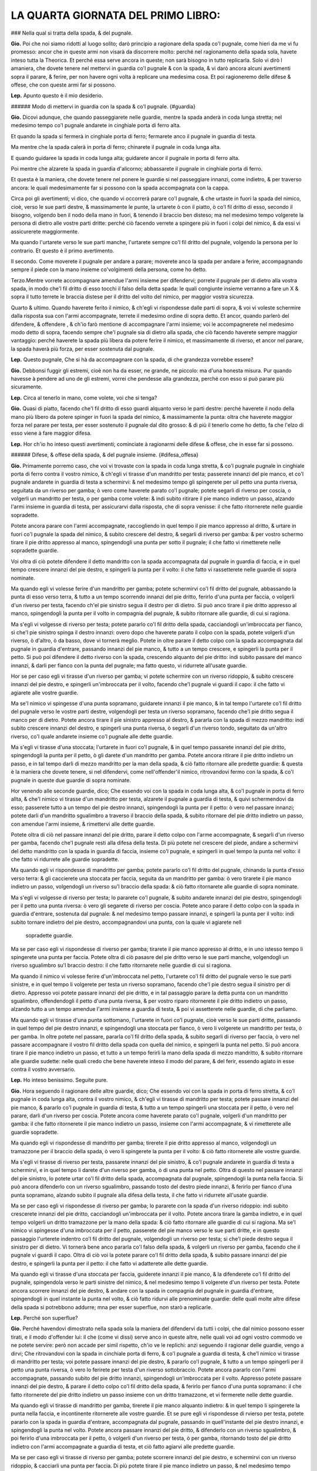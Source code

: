 LA QUARTA GIORNATA DEL PRIMO LIBRO:
----------------------------

### Nella qual si tratta della spada, & del pugnale.

**Gio.** Poi che noi siamo ridotti al luogo solito; darò principio a ragionare
della spada co'l pugnale, come hieri da me vi fu promesso: ancor che in queste
armi non visarà da discorrere molto: perché nel ragionamento della spada sola,
havete inteso tutta la Theorica. Et perché essa serve ancora in queste; non sarà
bisogno in tutto replicarla. Solo vi dirò l amaniera, che dovete tenere nel
mettervi in guardia co'l pugnale & con la spada, & vi darò ancora alcuni
avertimenti sopra il parare, & ferire, per non havere ogni volta à replicare una
medesima cosa. Et poi ragioneremo delle difese & offese, che con queste armi far
si possono.

**Lep.** Apunto questo è il mio desiderio.

###### Modo di mettervi in guardia con la spada & co'l pugnale. {#guardia}

**Gio.** Dicovi adunque, che quando passeggiarete nelle guardie, mentre la spada
anderà in coda lunga stretta; nel medesimo tempo co'l pugnale andarete in
cinghiale porta di ferro alta.

Et quando la spada si fermerà in cinghiale porta di ferro; fermarete anco il
pugnale in guardia di testa. 

Ma mentre che la spada calerà in porta di ferro; chinarete il pugnale in coda
lunga alta.

E quando guidaree la spada in coda lunga alta; guidarete ancor il pugnale in
porta di ferro alta.

Poi mentre che alzarete la spada in guardia d'alicorno; abbassarete il pugnale
in cinghiale porta di ferro. 

Et questa è la maniera, che dovete tenere nel ponere le guardie si nel
passeggiare innanzi, come indietro, & per traverso ancora: le quali
medesimamente far si possono con la spada accompagnata con la cappa.

Circa poi gli avertimenti; vi dico, che quando vi occorrerà parare co'l pugnale,
& che urtaste in fuori la spada del nimico, cioè, verso le sue parti destre, &
massimamente le punte, la urtarete ò con il piatto, ò co'l fil dritto di esso,
secondo il bisogno, volgendo ben il nodo della mano in fuori, & tenendo il
braccio ben disteso; ma nel medesimo tempo volgerete la persona di dietro alle
vostre parti dritte: perché ciò facendo verrete a spingere più in fuori i colpi
del nimico, & da essi vi assicurerete maggiormente.

Ma quando l'urtarete verso le sue parti manche, l'urtarete sempre co'l fil
dritto del pugnale, volgendo la persona per lo contrario. Et questo è il primo
avertimento.

Il secondo. Come moverete il pugnale per andare a parare; moverete anco la spada
per andare a ferire, accompagnando  sempre il piede con la mano insieme
co'volgimenti della persona, come ho detto.

Terzo.Mentre vorrete accompagnare amendue l'armi insieme per difendervi; porrete
il pugnale per di dietro alla vostra spada, in modo che'l fil dritto di esso
tocchi il falso della detta spada: le quali congiunte insieme verranno a fare un
X & sopra il tutto terrete le braccia distese per il dritto del volto del
nimico, per maggior vostra sicurezza.

Quarto & ultimo. Quando haverete ferito il nimico, & ch'egli vi rispondesse
dalle parti di sopra, & voi vi voleste schermire dalla risposta sua con l'armi
accompagnate, terrete il medesimo ordine di sopra detto. Et ancor, quando
parlerò del difendere, & offendere , & ch'io farò mentione di accompagnare
l'armi insieme; voi le accompagnerete nel medesimo modo detto di sopra, facendo
sempre che'l pugnale sia di dietro alla spada, che ciò facendo haverete sempre
maggior vantaggio: perché haverete la spada più libera da potere ferire il
nimico, et massimamente di riverso, et ancor nel parare, la spada haverà più
forza, per esser sostenuta dal pugnale.

**Lep.** Questo pugnale, Che si hà da accompagnare con la spada, di che
grandezza vorrebbe essere?

**Gio.** Debbonsi fuggir gli estremi, cioè non ha da esser, ne grande, ne
piccolo: ma d'una honesta misura. Pur quando havesse à pendere ad uno de gli
estremi, vorrei che pendesse alla grandezza, perché con esso si può parare più
sicuramente.

**Lep.** Circa al tenerlo in mano, come volete, voi che si tenga?

**Gio.** Quasi di piatto, facendo che'l fil dritto di esso guardi alquanto verso
le parti destre: perché haverete il nodo della mano più libero da potere spinger
in fuori la spada del nimico, & massimamente la punta: oltra che haverete
maggior forza nel parare per testa, per esser sostenuto il pugnale dal dito
grosso: & di più il tenerlo come ho detto, fa che l'elzo di esso viene à fare
maggior difesa.

**Lep.** Hor ch'io ho inteso questi avertimenti; cominciate à ragionarmi delle
difese & offese, che in esse far si possono.

###### Difese, & offese della spada, & del pugnale insieme. {#difesa_offesa}

**Gio.** Primamente porremo caso, che voi vi trovaste con la spada in coda lunga
stretta, & co'l pugnale pugnale in cinghiale porta di ferro contra il vostro
nimico, & ch'egli vi tirasse d'un mandritto per testa; passerete innanzi del pie
manco, et co'l pugnale andarete in guardia di testa a schermirvi: & nel medesimo
tempo gli spingerete per uil petto una punta riversa, seguitata da un riverso
per gamba; ò vero come haverete parato co'l pugnale; potete segarli di riverso
per coscia, o volgerli un mandritto per testa, o per gamba come volete: & indi
subito ritirare il pie manco indietro un passo, alzando l'armi insieme in
guardia di testa, per assicurarvi dalla risposta, che di sopra venisse: il che
fatto ritornerete nelle guardie sopradette.

Potete ancora parare con l'armi accompagnate, raccogliendo in quel tempo il pie
manco appresso al dritto, & urtare in fuori co'l pugnale la spada del nimico, &
subito crescere del destro, & segarli di riverso per gamba: & per vostro schermo
tirare il pie dritto appresso al manco, spingendogli una punta per sotto il
pugnale; il che fatto vi rimetterete nelle sopradette guardie.

Voi oltra di ciò potete difendere il detto mandritto con la spada accompagnata
dal pugnale in guardia di faccia, e in quel tempo crescere innanzi del pie
destro, e spingerli la punta per il volto: il che fatto vi rassetterete nelle
guardie di sopra nominate.

Ma quando egli vi volesse ferire d'un mandritto per gamba; potete schermirvi
co'l fil dritto del pugnale, abbassando la punta di esso verso terra, & tutto a
un tempo scorrendo innanzi del pie dritto, ferirlo d'una punta per faccia, o
volgerli d'un riverso per testa, facendo ch'el pie sinistro segua il destro per
di dietro. Si può anco tirare il pie dritto appresso al manco, spingendogli la
punta per il volto in compagnia del pugnale, & subito ritornare alle guardie, di
cui si ragiona.

Ma s'egli vi volgesse di riverso per testa; potete pararlo co'l fil dritto della
spada, cacciandogli un'imbroccata per fianco, sì che'l pie sinistro spinga il
destro innanzi: overo dopo che haverete parato il colpo con la spada, potete
volgerli d'un riverso, ò d'altro, ò da basso, dove vi tornerà meglio. Potete in
oltre parare il detto colpo con la spada accompagnata dal pugnale in guardia
d'entrare, passando innanzi del pie manco, & tutto a un tempo crescere, e
spingerli la punta per il petto. Si può poi difendere il detto riverso con la
spada, crescendo alquanto del pie dritto: indi subito passare del manco innanzi,
& darli per fianco con la punta del pugnale; ma fatto questo, vi ridurrete
all'usate guardie.

Hor se per caso egli vi tirasse d'un riverso per gamba; vi potete schermire con
un riverso ridoppio, & subito crescere innanzi del pie destro, e spingerli
un'imbroccata per il volto, facendo che'l pugnale vi guardi il capo: il che
fatto vi agiarete alle vostre guardie.

Ma se'l nimico vi spingesse d'una punta sopramano, guidarete innanzi il pie
manco, & in tal tempo l'urtarete co'l fil dritto del pugnale verso le vostre
parti destre, volgendogli per testa un riverso sopramano, facendo che'l pie
dritto segua il manco per di dietro. Potete ancora tirare il pie sinistro
appresso al destro, & pararla con la spada di mezzo mandritto: indi subito
crescere innanzi del destro, e spingerli una punta riversa, ò segarli d'un
riverso tondo, seguitato da un'altro riverso, co'l quale andarete insieme co'l
pugnale alle dette guardie.

Ma s'egli vi tirasse d'una stoccata; l'urtarete in fuori co'l pugnale, & in quel
tempo passarete innanzi del pie dritto, spingendogli la punta per il petto, ò
gli darete d'un mandritto per gamba. Potete ancora ritirare il pie dritto
indietro un passo, e in tal tempo darli di mezzo mandritto per la man della
spada, & ciò fatto ritornare alle predette guardie: & questa è la maniera che
dovete tenere, si nel difendervi, come nell'offender'il nimico, ritrovandovi
fermo con la spada, & co'l pugnale in queste due guardie di sopra nominate.

Hor venendo alle seconde guardie, dico; Che essendo voi con la spada in coda
lunga alta, & co'l pugnale in porta di ferro allta, & che'l nimico vi tirasse
d'un mandritto per testa, alzarete il pugnale a guardia di testa, & quivi
schermendovi da esso; passerete tutto a un tempo del pie destro innanzi,
spingendogli la punta per il petto: ò vero nel passare innanzi; potete darli
d'un mandritto sgualimbro a traverso il braccio della spada, & subito ritornare
del pie dritto indietro un passo, con amendue l'armi insieme, & rimettervi alle
dette guardie.

Potete oltra di ciò nel passare innanzi del pie dritto, parare il detto colpo
con l'arme accompagnate, & segarli d'un riverso per gamba, facendo che'l pugnale
resti alla difesa della testa. Di più potete nel crescere del piede, andare a
schermirvi del detto mandritto con la spada in guardia di faccia, insieme co'l
pugnale, e spingerli in quel tempo la punta nel volto: il che fatto vi ridurrete
alle guardie sopradette.

Ma quando egli vi rispondesse di mandritto per gamba; potete pararlo co'l fil
dritto del pugnale, chinando la punta d'esso verso terra: & gli caccierete una
stoccata per faccia, seguita da un mandritto per gamba: ò vero tirarete il pie
manco indietro un passo, volgendogli un riverso su'l braccio della spada: & ciò
fatto ritornarete alle guardie di sopra nominate.

Ma s'egli vi volgesse di riverso per testa; lo pararete co'l pugnale, & subito
andarete innanzi del pie destro, spingendogli per il petto una punta riversa: ò
vero gli segarete di riverso per coscia. Potete anco parare il detto colpo con
la spada in guardia d'entrare, sostenuta dal pugnale: & nel medesimo tempo
passare innanzi, e spingerli la punta per il volto: indi subito tornare indietro
del pie destro, accompagnandovi una punta, con la quale vi agiarete nell
 sopradette guardie.

Ma se per caso egli vi rispondesse di riverso per gamba; tirarete il pie manco
appresso al dritto, e in uno istesso tempo li spingerete una punta per faccia.
Potete oltra di ciò pasasre del pie dritto verso le sue parti manche,
volgendogli un riverso sgualimbro su'l braccio destro: il che fatto ritornarete
nelle guardie di cui si ragiona.

Ma quando il nimico vi volesse ferire d'un'imbroccata nel petto, l'urtarete co'l
fil dritto del pugnale verso le sue parti sinistre, e in quel tempo li volgerete
per testa un riverso sopramano, facendo che'l pie destro segua il sinistro per
di dietro. Appresso voi potete passare innanzi del pie dritto, e in tal
passaggio parare la detta punta con un mandritto sgualimbro, offendendogli il
petto d'una punta riversa, & per vostro riparo ritornerete il pie dritto
indietro un passo, alzando tutto a un tempo amendue l'armi insieme a guardia di
testa, & poi vi assetterete nelle guardie, di che parliamo.

Ma quando egli vi tirasse d'una punta sottomano, l'urtarete in fuori co'l
pugnale, cioè verso le sue parti dritte, passando in quel tempo del pie destro
innanzi, e spingendogli una stoccata per fianco, ò vero li volgerete un
mandritto per testa, ò per gamba. In oltre potete nel passare, pararla co'l fil
dritto della spada, & subito segarli di riverso per faccia, ò vero nel passare
accompagnare il vostro fil dritto della spada con quella del nimico, e spingerli
la punta nel petto. Si può ancora tirare il pie manco indietro un passo, et
tutto a un tempo ferirli la mano della spada di mezzo mandritto, & subito
ritornare alle guardie sudette: nelle quali credo che bene haverete inteso il
modo del parare, & del ferir, essendo agiato in esse contra il vostro
avversario.

**Lep.** Ho inteso benissimo. Seguite pure.

**Gio.** Hora seguendo il ragionare delle altre guardie, dico; Che essendo voi
con la spada in porta di ferro stretta, & co'l pugnale in coda lunga alta,
contra il vostro nimico, & ch'egli vi tirasse di mandritto per testa; potete
passare innanzi del pie manco, & pararlo co'l pugnale in guardia di testa, &
tutto a un tempo spingerli una stoccata per il petto, ò vero nel parare, darli
d'un riverso per coscia. Potete ancora come haverete parato co'l pugnale,
volgerli d'un mandritto per gamba: il che fatto ritornerete il pie manco
indietro un passo, insieme con l'armi accompagnate, & vi rimetterete alle
guardie sopradette.

Ma quando egli vi rispondesse di mandritto per gamba; tirerete il pie dritto
appresso al manco, volgendogli un tramazzone per il braccio della spada, ò vero
li spingerete la punta per il volto: & ciò fatto ritornerete alle vostre
guardie.

Ma s'egli vi tirasse di riverso per testa, passarete innanzi del pie sinistro, &
co'l pugnale andarete in guardia di testa a schermirvi, e in quel tempo li
darete d'un riverso per gamba, ò di una punta nel petto. Oltra di questo nel
passare innanzi del pie sinistro, lo potete urtar co'l fil dritto della spada,
accompagnata dal pugnale, spingendogli la punta nella faccia. Si può ancora
difenderlo con un riverso sgualimbro, passando tosto del destro piede innanzi, &
ferirlo per fianco d'una punta sopramano, alzando subito il pugnale alla difesa
della testa, il che fatto vi ridurrete all'usate guardie.

Ma se per caso egli vi rispondesse di riverso per gamba; lo pararete con la
spada d'un riverso ridoppio: indi subito crescerete innanzi del pie dritto,
cacciandogli un'imbroccata per il volto. Potete ancora tirare la gamba indietro,
e in quel tempo volgerli un dritto tramazzone per la mano della spada: & ciò
fatto ritornare alle guardie di cui si ragiona. Ma se'l nimico vi spingesse
d'una imbroccata per il petto, passerete del pie manco verso le sue parti
dritte, e in questo passaggio l'urterete indentro co'l fil dritto del pugnale,
volgendogli un riverso per testa; si che'l piede destro segua il sinistro per di
dietro. Vi tornerà bene anco pararla co'l falso della spada, & volgerli un
riverso per gamba, facendo che il pugnale vi guardi il capo. Oltra di ciò voi la
potete parare co'l fil dritto della spada, & subito passare innanzi del pie
destro, e spingerli la punta per il petto: il che fatto vi adatterete alle dette
guardie.

Ma quando egli vi tirasse d'una stoccata per faccia, guiderete innanzi il pie
manco, & la difenderete co'l fil dritto del pugnale, spingendola verso le parti
sinistre del nimico, & nel medesimo tempo li volgerete d'un riverso per testa.
Potete ancora scorrere innanzi del pie destro, & andare con la spada in
compagnia del pugnale in guardia d'entrare, spingendogli in quel instante la
punta nel volto, & ciò fatto ridurvi alle prenominate guardie: delle quali molte
altre difese della spada si potrebbono addurre; mna per esser superflue, non
starò a replicarle.

**Lep.** Perché son superflue?

**Gio.** Perché havendovi dimostrato nella spada sola la maniera del difendervi
da tutti i colpi, che dal nimico possono esser tirati, e il modo d'offender lui:
il che \(come vi dissi\) serve anco in queste altre, nelle quali voi ad ogni
vostro commodo ve ne potete servire: però non accade per simil rispetto, ch'io
ve le replichi: anzi seguendo il ragionar delle guardie, vengo a dirvi; Che
ritrovandovi con la spada in cinchiale porta di ferro, & co'l pugnale a guardia
di testa, & che'l nimico vi tirasse di mandritto per testa; voi potete passare
innanzi del pie destro, & pararlo co'l pugnale, & tutto a un tempo spingerli per
il petto una punta riversa, ò vero lo ferirete per testa d'un riverso
sottobraccio. Potete ancora pararlo con l'armi accompagnate, passando subito del
pie dritto innanzi, spingendogli un'imbroccata per il volto. Appresso potete
passare innanzi del pie destro, & parare il detto colpo co'l fil dritto della
spada, & ferirlo per fianco d'una punta sopramano: il che fatto ritornerete del
pie dritto indietro un passo insieme con un dritto tramazzone, et vi fermerete
nelle dette guardie.

Ma quando egli vi tirasse di mandritto per gamba, tirerete il pie manco alquanto
indietro: & in quel tempo li spingerete la punta nella faccia, e incontinente
ritornerete alle vostre guardie. Et se pure egli vi rispondesse di rvierso per
testa, potete pararlo con la spada in guardia d'entrare, accompagnata dal
pugnale, passando in quell'instante del pie destro innanzi, e spingendogli la
punta nel volto. Potete ancora passare innanzi del pie dritto, & difenderlo con
un riverso sgualimbro, & poi ferirlo d'una imbroccata per il petto, ò volgerli
d'un riverso per testa, ò per gamba, ritornando tosto del pie dritto indietro
con l'armi accompagnate a guardia di testa, et ciò fatto agiarvi alle predette
guardie.

Ma se per caso egli vi tirasse di riverso per gamba; potete scorrere innanzi del
pie destro, e schermirvi con un riverso ridoppio, & cacciarli una punta per
faccia. Di più potete tirare il pie manco indietro un passo, & nel medesimo
tempo volgerli un tramazzone su'l braccio della spada: il che fatto
v'assetterete nelle predette guardie.

Ma quando il nimico vi spingesse per il petto d'una punta sopramano, l'urterete
co'l fil dritto del pugnale verso le sue parti manche senza passeggiamento
alcuno, volgendogli tutto a un tempo per testa un riverso sopramano, facendo
che'l pie dritto segua il manco per di dietro. Si può anco pararla co'l falso
della spada, e in un tempo stesso passare innanzi del pie destro, volgendoli un
riverso per gamba: & ciò fatto ritornare il pie destro indietro un passo insieme
con una punta accompagnata dal pugnale, con la quale vi ridurrete alle guardie
di cui si ragiona.

Ma s'egli vi spingesse una stoccata per faccia; la schiferete co'l fil dritto
della spada, passando del pie destro innanzi, spingendogli la punta per il
petto, ò vero subito c'haverete parato, li volgerete di riverso per gamba. Si
potrà etiamdio nel passare del piede, porre il forte del fil dritto della vostra
spada, accompagnata dal pugnale nella detta stoccata, e spingerli tutto a un
tempo la punta nella faccia. Di più si può pararla co'l pugnale, & segarli di
riverso per coscia, & subito ritornare alle usate guardie. Et questi sono gli
schermi, che far si possono, ritrovandovi in queste guardie, di che v'habbiamo
hora parlato.

Ci resta al presente da ragionare della guardia d'alicorno co'l destro piede
innanzi: nella quale essendo fermo con la spada, & co'l pugnale in cinghiale
porta di ferro, & che'l vostro nimico vi volesse ferire d'un mandritto per
testa; potete passare innanzi del pie manco, & alzare il pugnale in guardia di
testa, co'l quale vi schermirete da esso: ma nel medesimo tempo gli volgerete un
mandritto per testa, ò per gamba, ò vero gli spingerete la punta per il petto.
Si può ancora mentre ch'egli tira il detto mandritto, passare innanzi del pie
destro, & darli d'un mandritto sgualimbro per la mano della spada: ma ciò fatto
vi rimetterete alle guardie sopradette.

Et quando pure egli vi tirasse di mandritto per gamba; tirarete il pie destro
indietro un passo, spingendoli un'imbroccata per il volto, ò vero li volgerete
un mandritto al destro braccio: il che fatto vi ridurrete alle vostre guardie.

Ma s'egli vi rispondesse di riverso per testa, tirerete il pie manco dietro al
dritto, e in tal tempo vi schermirete con la spada nella medesima guardia: indi
subito crescerete innanzi del pie dritto, spingendogli la punta per il petto, &
facendo che'l pugnale si trovi alla difesa della testa. Potete ancora passare
innanzi del pie manco, & pararlo co'l pugnale, & subito ferirlo d'un mandritto
per gamba: il che fatto, ritornerete alle guardie di cui si ragiona.

Ma se'l nimico vi volgesse di riverso per gamba, tirerete il pie dritto
indietro, cacciandogli un'imbroccata per faccia, ò vero li volgerete d'un
mandritto per la mano della spada: & ciò fatto ritornerete alle usate guardie
dette.

Ma quando egli vi spingesse d'una punta sopramano; la potete parare con mezzo
mandritto, & subito segarli d'un riverso tondo, facendo che'l pie manco spinga
il destro innanzi: dopo che vi ridurrete similmente alle dette guardie.

Ma s'egli vi tirasse d'una stoccata per faccia, l'urtarete co'l pugnale verso le
sue parti destre, tirando in quel tempo il pie manco appresso al dritto, &
subito crescerete del dritto innanzi, spingendogli la punta per fianc: ò vero li
volgerete d'un mandritto per gamba. Si può appresso pararla con mezzo mandritto
sgualimbro, & ferirlo nel petto d'una punta riversa: & dopo questo ritornare
alle sopradette guardie.

**Lep.** Questa guardia d'alicorno, non si può ancor fare co'l manco piede
innanzi?

**Gio.** Si può: perché la denominazione non si prende da'piedi, ma
dall'agitatione della spada.

**Lep.** Havrei ancor caro d'intendere gli schermi, che si ponno fare, quando io
mi ritrovassi in detta guardia co'l pie manco innanzi.

**Gio.** Ve li dirò volentieri. Ogni volta dunque che vi troverete con la spada
in detta guardia, & co'l pugnale in porta di ferro alta contra il vostro nimico,
& ch'egli vi tirasse di mandritto per testa; potete urtarlo in fuori co'l
pugnale, & subito passare innanzi del pie destro, e spingerli una imbroccata per
il petto, ò vero darli d'un mandritto per testa, ò per gamba: & ciò fatto
ritornare alle guardie sopradette.

Ma quando egli vi rispondesse d'un mandritto per gamba; lo pararete co'l
pugnale, chinando la punta di esso verso terra: indi subito crescerete innanzi
del pie dritto, cacciandoli per il volto una punta sopramano: & poi ridurvi
all'istesse guardie.

Ma quando il nimico vi spingesse un'imbroccata per il volto; l'urtarete in fuori
co'l pugnale, e in tal tempo passerete del pie destro verso le sue parti manche,
& lo ferirete d'una simil punta per fianco, facendo che'l pie manco segua il
destro: ò vero nel passare del piede, potete volgerli un mandritto per gamba. Vi
sarà etiamdio commodo urtarla co'l pugnale verso le sue parti sinistre, e in un
medesimo tempo spingerli la punta nel volto, ò volgerli per testa d'un riverso
sopramano, si che'l pie destro segua il sinistro per di dietro: & ciò fatto
ritornare del piede all'indietro insieme con un riverso di sotto in sù: il quale
si fermerà nelle guardie sopradette.

Ma s'egli vi tirasse d'una stoccata per faccia; la pararete in fuori co'l piatto
del pugnale, e in tal tempo crescerete innanzi del pie destro, spingendogli
un'imbroccata per il petto, ò li darete d'un mandritto per testa, ò per gamba.
Potete ancora come vedrete venir quella punta; passare del pie dritto verso le
parti manche del nimico, e spingerli per fianco una punta sopramano: & per
vostro schermo tornare del pie destro indietro un passo, accompagnato da una
stoccata per sotto il pugnale, & agiarvi nelle guardie di cui si ragiona: delle
quali haverete inteso la maniera dello schermirvi da'mandritti riversi, & dalle
punte si da alto, come da basso, ritrovandovi con la spada & co'l pugnale in
qual si voglia guadie di sopra nominate. Et perché hò sempre tenuto una regola
ferma nel ragionare di esse, hor ne voglio ragionare variatamente.

**Lep.** Questo ancora mi sarà sommamente caro.

**Gio.** Ritrovandovi dunque con la spada in coda lunga stretta, & co'l pugnale
in cinghiale porta di ferro, & che'l nimico vi spingesse per faccia una punta
riversa, per darvi d'un riverso per gamba, dalla detta punta vi difenderete co'l
falso della spada. Ma quando egli volgerà il riverso; voi subito tirerete il pie
destro indietro un passo, e in quel tempo li volgerete un dritto tramazzone al
braccio della spada, il quale calerà in cinghiale porta di ferro, & co'l pugnale
anderete in guardia di testa.

Hor se'l nimico vi rispondesse d'una stoccata per faccia, per darvi d'un
mandritto per testa; la pararete co'l fil dritto della spada; ma nel volgervi
del mandritto, voi tosto guidarete innanzi il pie destro, & tutto a un tempo
andarete con la spada in guardia, spingendogli la punta per il volto,
accompagnata da un dritto tramazzone: co'l quale vi fermerete in porta di ferro
stretta, & co'l pugnale in coda lunga alta.

Ma s'egli vi fingesse d'un riverso per testa, per cagion di ferirvi d'un simil
per gamba; al primo alzerete la spada a guardia di testa; ma nel volgervi il
secondo: tirerete il pie dritto un passo, e in uno stesso tempo li datete\[sic\]
d'un riverso su'l destro braccio: & così la spada resterà in coda lunga alta, &
il pugnale in porta di ferro.

Hor s'egli vi tirasse di mandritto per testa, ò per gamba; ma poniamo per testa:
andarete co'l pugnale in guardia di testa a schermirvi, passando tosto del pie
destro innanzi, spingendogli una stoccata per il petto. Et quando egli lo
tirasse per gamba, lo pararete co'l fil dritto del pugnale, chinando la punta di
esso verso terra, e in quel instante passerete innanzi del pie destro, dandogli
d'un mandritto per testa, ò per gamba, il quale sarà seguitato da un riverso
ridoppio: & così andarete con esso in guardia d'alicorno, & il pugnale resterà
in cinghiale porta di ferro.

Ma quando egli accennasse di darvi nel volto d'una punta in falso per ferirvi
d'un mandritto per gamba; vi assicurerete dalla detta punta co'l pugnale, senza
mover piedi. Et se pur vorrà ferirvi del mandritto; voi subito tirerete il pie
destro indietro un passo, e in uno stesso tempo li volgerete un mandritto al
braccio della spada, accompagnato da un riverso di sotto in sù, co'l quale vi
ridurrete in guardia d'alicorno, co'l manco piede iananzi\[sic\], & co'l pugnale
in porta di ferro alta.

Hor se'l nimico vi rispondesse di mandritto, ò riverso, ò di punta; potete
parare co'l pugnale, & indi subito crescere innanzi del pie destro verso le sue
parti sinistre, e spingerli la punta per il petto: & con questo farò fine al
variare delle guardie, nelle quali vi ho dimostrato quel che si potrà fare. 

Ben'è vero, che se ne potrebbe parlare più diffusamente; ma noi studiando alla
brevità, resteremo per hora di più ragionarne, massimamente, ch'io voglio
dimostrarvi la maniera, c'havete a tenere nel provocare il nimico, & ferirlo
ancora, quando egli non volesse tirare, accioché venendovi l'occasione ve ne
possiate servire.

**Lep.** Me ne farete piacere.

###### Modo di provocare & ferire il nimico, che non voglia tirare. {#provocare_passivo}

**Gio.** Dico dunque; Che ritrovandovi amendue con le spade in coda lunga
strtta, & co'pugnali in cinghiale porta di ferro, & volendo voi provocare il
nimico; potete fare falso, & mandritto contra la sua spada, ò vero volgerli un
tramazzone per la destra mano: il quale si fermerà in porta di ferro, & il
pugnale in coda lunga alta.

Potete anco tirarli d'un falso per le mani di sotto in sù, senza passeggiamento
alcuno, ò vero spingerli una punta in falso per faccia per disopra del pugnale,
seguitata da un mandritto per gamba, facendo che la testa sia ben dal pugnale
difesa.

Si può appresso passare innanzi del pie manco verso le sue parti dritte,
spingendogli in quel tempo per faccia una punta riversa: et come egli alzasse la
spada per difenderla, voi subito andarete innanzi del pie destro, volgendogli
per testa un mandritto tondo, ò vero come haverete spinta la detta punta, li
volgerete d'un riverso per gamba.

Oltra di ciò potete tirarli una stoccata per il petto fra la sua spada, & il
pugnale. Et se per caso egli l'urtasse indentro co'l pugnale, & che passasse
innanzi del pie manco, volgendovi un riverso per testa; voi subito passerete
innanzi del sinistro piede, & andarete a pararlo con la spada, accompagnata dal
pugnale in guardia d'entrare, spingendogli tutto a un tempo la punta nel volto.

Voi similmente potete astringerlo con raccogliere il pie manco appresso al
dritto, & indi subito crescere innanzi del medesimo dritto, che trovandosi egli
così astretto converrà tirare, ò ritirarsi indietro: & questa è un'altra maniera
di provocare il nimico; la quale potete usare contra di esso, ritrovandovi in
qual si voglia guardia di sopra nominata.

**Lep.** Questa maniera di astringere il nimico, non si può fare ancora con la
spada sola?

**Gio.** Si può, ma bisogna andare con gran giudicio, per esser questa men
sicura, che non è quella che si fa con la spada accompagnata.

Hor notate i contrarij delle sopradette provocationi, i quali saranno, che
quando egli farà falso, & mandritto contra la vostra spada; voi subito passerete
del pie dritto verso le sue manche parti, e in tal passaggio volgerete un
riverso tramazzone, co'l quale ritornerete alle vostre guardie.

Ma s'egli volgesse il tramazzone, tirerete le mani, & la persona alquanto
indietro, facendo che la vita si riposi su'l piede di dietro, lasciando ire il
colpo vano, & subito li spingerete la punta per il volto.

Ma quando egli vi tirasse del falso di sotto in sù per le mani; voi potete
fondarlo co'l fil dritto della spada verso terra, segandoli tosto d'un riverso
per faccia.

Ma s'egli vi spingesse la punta in falso per la tempia manca, per darvi d'un
mandritto per gamba; potete parare la detta punta co'l pugnale, & quando volgerà
il mandritto, voi andarete innanzi del pie destro urtandolo co'l falso della
spada, accompagnata dal pugnale, facendo che la punta di essa vada verso terra,
& subito li segarete d'un riverso per coscia, ò vero tirerete il pie dritto
indietro un passo, & in tal tempo li darete di mezzo mandritto per la mano della
spada.

Ma se dopo la predetta punta egli vi volgesse di riverso per gamba; potete
pararlo con un riverso ridoppio, spingendogli un'imbroccata per il petto, ò vero
tirare il pie destro all'indietro, percotendogli tutto a un tempo il destro
braccio con un riverso sgualimbro.

Ma quando egli vi tirasse la stoccata per il petto; voi subito li volgerete un
riverso trramazzone al braccio della spada, passando in quel tempo del pie
dritto per traverso, facendo che'l pie manco lo segua per di dietro, & la spada
resterà in coda lunga stretta, & il pugnale in cinghiale porta di ferro.

Se poi il nimico crescesse innanzi per astringervi; potete guidare il pie destro
per traverso, volgendo la persona dietro alle vostre parti dritte, & nel
medesimo tempo volgerli un riverso tramazzone per le braccia, ò vero darli nelle
mani d'un mezzo mandritto: & questi sono i contrarij delle sopradette
provocationi.

**Lep.** Gli hò intesi. Seguite pure.

###### Secondo modo di provocare, & offendere il nimico. {#seconda}

**Gio.** Hor seguendo la seconda maniera di provocare il nimico, dico; Che
quando amendue vi trovaste con la spada in coda lunga alta, & co'pugnali in
porta di ferro, lo potete provocare con un falso dritto, ò due, tirandogli per
la mano del pugnale, & poi tutto a un tempo crescere innanzi del pie dritto, e
spingerli nel petto una punta riversa, per di fuori dalle sue destre parti,
seguitata da un riverso per gamba.

Potete anco nel crescere del pie dritto, tirarli di mezzo mandritto per la man
del pugnale, in compagnia d'un riverso sgualimbro, ò vero nel crescere innanzi,
li spingerete una punta sopramano, con la quale vi fermerete in porta di ferro
stretta, & co'l pugnale in coda lunga alta.

Appresso nel passare del pie dritto voi potete spingerli per il volto una punta
in falso, accompagnata da un mandritto per gamba: ò vero dopo c'haverete spinta
la predetta punta, potete far vista di volgerli per testa un mandritto; ma però
li volgerete d'un riverso per gamba.

Et questa è la seconda maniera  di provocare il nimico, et ferirlo ancora,
essendo nelle due guardie sopradette.

**Lep.** Questa punta in falso come si fa?

###### Punta in falso, & mandritto in falso. {#punta_mandritto_falso}

**Gio.** Si spinge la punta della spada co'l braccio ben disteso per di fuori
dalle sue manche parti, facendo che'l falso di essa vada verso la sua faccia,
volgendo in quel tempo la persona dietro le vostre parti dritte: & similmente si
può fare un mandritto in falso, & un riverso ancora: i quali si fanno mentre che
si tira il colpo, perché quasi nel colpire di esso, & massimamente del
mandritto, si volge il dritto della mano all'insù, & per questa cagione
pigliarono questi nomi. 

Hor seguendo i contrarij delle dette provocationi, dico; Che quando il nimico
tirerà del falso per la manca mano, alzerete il pugnale a guardia di testa, &
con la spada andarete in cinghiale porta di ferro, senza quasi mover piedi.

Ma nel passare, che egli farà per spingere la punta riversa; voi crescerete
innanzi del pie dritto, e in uno stesso tempo la pararete co'l fil dritto della
spada, accompagnata dal pugnale, spingendogli la punta per il petto. In oltre si
può senza movere il piede, volgerli un dritto tramazzone per la mano della
spada.

Ma quando egli nel passare innanzi del pie dritto vi tirasse di mezzo mandritto,
per darvi del riverso; voi subito passerete del pie destro verso le parti manche
del nimico, volgendogli in quel tempo un riverso tramazzone su'l destro braccio.

Ma s'egli nel passare spingesse l'imbroccata, voi co'l pugnale la pararete,
crescendo alquanto del pie manco verso le sue dritte parti: & tutto a un tempo
li volgerete d'un riverso per testa, & la spada ritornerà in coda lunga alta.

Ma quando egli spingerà la punta in falso, per darvi del mandritto per gamba;
co'l pugnale vi schermiretedalla detta punta, & nel volgere del mandritto; voi
subito passerete innanzi del pie destro verso le sue manche parti: ma in questo
passaggio li caccierete per fianco una punta sopramano.

Hor s'egli nel crescere del piede farà vista di darvi d'un mandritto, & poi
subito volgerà il riverso per testa; voi al mandritto alzarete il pugnale a
guardia di testa: ma nel volgere del riverso passerete innanzi del pie dritto,
volgendo il fil dritto della vostra spada in compagnia del pugnale contra il
detto colpo, spingendogli subito la punta nella faccia.

Ma se dopo il predetto mandritto volgesse il riverso per gamba, lo potete parare
con un riverso ridoppio: indi subito crescere alquanto innanzi, & ferirlo d'una
imbroccata per il petto.

Et questi sono i contrarij alle predette offese.

###### Terzo modo di provocare & offendere. {#terza}

Hora udite la terza maniera di provocare, & offender'il nimico: la quale è, che
essendo amendue con le spade in porta di ferro stretta, & co'pugnali in coda
lunga alta; voi potete urtare co'l falso della vostra spada contra quella del
nimico, & segali di mandritto per faccia, facendo che'l pie manco spinga il
destro innanzi: ò vero fingerli per testa un dritto tramazzone, & nondimeno
volgerli un riverso per coscia.

Potete ancora spingerli per faccia una punta riversa, passando innanzi del pie
sinistro, et subito crescere del destro, & volgerli un riverso per gamba, ò
ferirlo per fianco di una punta sopramano.

Si può inoltre spingere la detta punta co'l pie dritto, & subito passare del pie
manco, & urtare in fuori co'l pugnale la sua spada per sotto la vostra, ma tutto
a un tempo darli d'un mandritto per gamba.

Dopo questo potete anco spingere due punte riverse: la prima è passare del pie
manco verso le sue dritte parti, spingendola per il volto, & mentre che egli
alzasse la spada per difenderla: voi subito crescerete innanzi del pie dritto, &
co'l pugnale urtarete in fuori la sua spada, cacciandogli l'altra per il petto.
Et questa è la terza maniera di provocare il nimico,in queste due guardie.

Hor ascoltate i suoi contrarij. Il primo sarà che come egli urterà del falso
nella vostra spada, tirarete il pie dritto all'indietro, volgendogli tutto a un
tempo un mandritto per la man della spada: il quale calerà in cinghiale porta di
ferro, & il pugnale a guardia di testa.

Secondo nel finger ch'egli farà il tramazzone; alzerete il pugnale in guardia di
testa, & come egli volgerà il riverso per coscia, lo pararete co'l fil dritto
della spada, chinando la punta di essa verso terra, & subito li spingerete per
il petto una punta sopramano.

Terzo quando egli spingerà l'imbroccata, ò vero volgerà il riverso, tirerete il
pie dritto indietro un passo, volgendogli in quel tempo un riverso sgualimbro al
braccio della spada.

Quarto nello spingere, ch'egli farà la predetta punta co'l pie destro innanzi
per darvi del mandritto per gamba;la pararete con la guardia in guardia
d'entrare: ma nel passare ch'egli farà del manco piede innanzi per urtare del
pugnale, in difensione di esso tirarete il pie dritto indietro un passo, insieme
con un riverso, co'l quale andarete in coda lunga alta.

Quinto & ultimo, quando egli spingerà le due punte; difenderete la prima co'l
falso della spada: ma come egli passerà del destro per spingere la seconda; voi
subito passerete del pie manco verso le sue dritte parti, & li urtarete co'l
pugnale; ma in uno instante gli volgerete per testa un riverso sopramano,
facendo che'l pie destro segua il sinistro per di dietro: & con questo haverò
dato fine a contrarij di queste altre provocationi, & offensioni.

Hor ascoltate la quarta di cinghiale porta di ferro: la quale sarà, che
ritrovandovi co'l vostro nimico con le spade in detta guardia, & co'pugnali in
guardia di testa; potete spingerli una punta per faccia, passando co'l pie
dritto innanzi, & accompagnarla con un riverso per gamba: ò vero, come haverete
spinto la detta punta; potete volgerli per testa due mandritti, facendo calare
l'ultimo in porta di ferro alta.

Potete appresso passare innanzi del pie destro, & subito volgerli un dritto
trammazzone al braccio della spada, ò vero nel passare del detto piede; potete
far vista di spingerli per faccia una punta riversa: ma nondimeno farete una
mezza volta di pugno, spingendogli subito un'imbroccata per fianco: & questi
sono i modi, che potete fare nel provocare il nimico, essendo in queste due
guardie sopradette: le quali provocationi si fanno più per incitare il nimico al
respondere, che per altro.

**Lep.** Di queste provocationi quale tenete voi per le più difficili? quelle
che si fanno con la spada sola, ò queste che si fanno con la spada, & co'l
pugnale?

###### Provocationi con spada sola più difficili dell'altre con spada & pugnale. {#sola_difficile}

**Gio.** Quelle che si fanno con la spada spada sola: perché con essa bisogna
fare due effetti; cioè difendere, & offendere. Ma havendo il pugnale, con esso
potete parare, & con la spada ferire.

###### Quarto modo di provocare & offendere. {#quarta}

Ma per seguire i contrarij delle sopradette provocationi, dico; Che quando egli
spingerà la punta per faccia co'l pie destro innanzi; voi quella co'l pugnale
urtarete: ma nel volgervi il riverso per gamba; lo pararete con un riverso
ridoppio, passando tosto del pie dritto innanzi, & in tal tempo li spingerete
una imbroccata per il volto.

Ma spingendo egli la punta per ferirvi d'un mandritto per testa; voi la
schiferete con la spada: & mentre ch'egli passerà per ferirvi: voi gettando il
pie sinistro di dietro al destro; li percoterete di mezzo mandritto il braccio
della spada.

Ma quando egli nel passare che farà; volgesse il tramazzone, voi subito
passerete innanzi del pie dritto, et con la spada andarete a parare in guardia
d'entrare in compagnia del pugnale, spingendogli tutto à un tempo la punta per
il petto.

Hor se pure egli spingerà la punta riversa, voi quella co'l falso della spada
urtarete.

Ma nello spingere l'imbroccata, la pararete con un riverso ridoppio, passando
in quell'instante del pie dritto innanzi, & con una punta sopramano li ferirete
la faccia: & questi sono i suoi contrarij.

###### Quinto modo di provocare & offendere. {#quinta}

Hor venendo alla quinta maniera di provocare il nimico, essendo amendue con la
spada in guardia d'alicorno co'l pie dritto innanzi, & co'pugnali in cinghiale
porta di ferro: dico che voi potete spingerli una imbroccata per la man del
pugnale, & accompagnarla con un dritto tramazzone: co'l quale vi fermerete in
porta di ferro stretta, & co'l pugnale in coda lunga alta, ò vero nello
spingere la deta imbroccata, tirarete il pie dritto indietro un passo, & la
spada resterà in cinchiale porta di ferro, & il pugnale a guardia di testa.

Potete ancora far cenno di spngerli la punta sopramano: ma però li volgerete
un mandritto per la manca mano; il quale calerà in porta di ferro larga,
alzando il pugnale alla difesa del capo: & questa è la maniera di provocare il
nimico, ritrovandovi nelle due guardie nominate di sopra.

**Lep.** Queste provocationi a me pare, che altro non siano, che mutatione di
guardie.

**Gio.**E vero: perché in queste due guardie d'alicorno; altro non si può fare
per provocare il nimico, che astringerlo & farli delle finte, ò vero fare
delle mutationi di guardie, acciò ch'egli habbia cagione di moversi, ò di
rispondere.

Ma notate i contrarij alle predette provocationi: de i quali il primo è, che
quando egli spingesse l'imbroccata, voi passerete del manco piede verso le
parti dritte del nimico, e in questo passagio allargherete alquano il braccio
sinistro, & co'l pugnale indentro l'urtarete; ma nel medesimo tempo li
volgerete per testa un riverso sopramano, co'l quale vi fermerete in coda lunga
alta, & co'l pugnale in porta di ferro. 

Secondo. Quando egli tirerà il pie dritto all'indietro, e spingerà la punta
sopramano, voi potete finger di risponderli: et s'egli venisse alla finta, voi
lo potreste ferire dove vi tornasse più commodo.

Terzo. In quel ch'ei farà vista di spingervi l'imbroccata; voi non vi
moverete: ma quando egli volgerà il mandritto sgualimbro per la man della
spada, il quale calerà in cinghiale porta di ferro, & co'l pugnale andarete in
guardia di testa.

Et questi sono i contrarij alle predette provocationi. Hor ci resta il ragionare
della sesta, & ultima guardia: la quale è quella d'alicorno, co'l pie sinistro
innanzi, & poi voglio che diamo luogo.

**Lep.** Mi rimetto al voler vostro.

**Gio.** Ritrovandovi dunque co'l vostro nimico in detta guardia, & co'l pugnale
in porta di ferro alta, et essendo voi il provocatore; potete raccogliere il pie
dritto appresso al manco: indi scorrere co'l medesimo alquanto innanzi: che
trovandosi il nimico così astretto; li converà, ò tirare, ò ritirarsi indietro.

Ma voglio che poniamo caso ch'egli tirasse di taglio, ò di punta, dalle parti
di sopra; voi col pugnale vi schermirete, & in quel tempo passerete innanzi del
pie destro, spingendogli un'imbroccata per il petto, ò vero nel passare del
piede, potete far cenno di spingerli la punta per faccia, & tutto à un tempo
volgerli d'un mandritto per gamba, il quale calerà in porta di ferro, & il
pugnale anderà alla diffesa della testa. Et hora farò fine.

**Lep.** Non volete prima dirmi i suoi contrarij?

**Go.** Si voglio. Il contrario è, che quando egli scorrerà del piede per
astrigervi; voi subito guidarete il pie destro verso le se sinistre parti,
spingendogli  la punta della spada nella manca mano, con la quale vi fermerete
in porta di ferro alta.

Ma s'egli fingesse di spingervi l'imbroccata, non farete mossa: ma ome egli
volgerà il mandritto per gamba, tirerete il pie manco indietro un passo,
percotendogli in quell'istante di mezzo mandritto la detta mano.

Et così co'l divino aiuto haveremo dato fine al ragionamento della spada
accompagnata co'l pugnale. Ma perché è apunto l'hora di andare a vedere la
giostra, v'invito per domani a ragionare sopra la spada & la cappa.

**Lep.** Andiamo, & accetto l'invito  per domani, per saper il modo di valersi
di spada & cappa: cosa da me molto desiderata.

